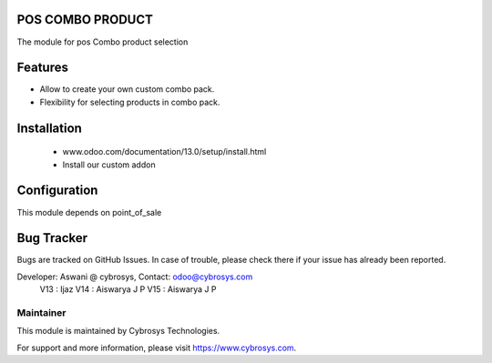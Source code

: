 POS COMBO PRODUCT
=================
The module for pos Combo product selection

Features
========
* Allow to create your own custom combo pack.
* Flexibility for selecting products in combo pack.


Installation
============
	- www.odoo.com/documentation/13.0/setup/install.html
	- Install our custom addon

Configuration
=============

This module depends on point_of_sale

Bug Tracker
===========
Bugs are tracked on GitHub Issues. In case of trouble, please check there if your issue has already been reported.

Developer: Aswani @ cybrosys, Contact: odoo@cybrosys.com
	   V13 : Ijaz
	   V14 : Aiswarya J P
	   V15 : Aiswarya J P


Maintainer
----------

This module is maintained by Cybrosys Technologies.

For support and more information, please visit https://www.cybrosys.com.


